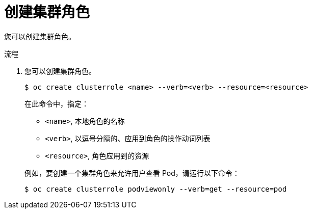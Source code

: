 // Module included in the following assemblies:
//
// * authentication/using-rbac.adoc
// * post_installation_configuration/preparing-for-users.adoc

:_content-type: PROCEDURE

[id="creating-cluster-role_{context}"]
= 创建集群角色

您可以创建集群角色。

.流程

. 您可以创建集群角色。
+
[source,terminal]
----
$ oc create clusterrole <name> --verb=<verb> --resource=<resource>
----
+
在此命令中，指定：
+
--
* `<name>`, 本地角色的名称
* `<verb>`, 以逗号分隔的、应用到角色的操作动词列表
* `<resource>`, 角色应用到的资源
--
+
例如，要创建一个集群角色来允许用户查看 Pod，请运行以下命令：
+
[source,terminal]
----
$ oc create clusterrole podviewonly --verb=get --resource=pod
----

